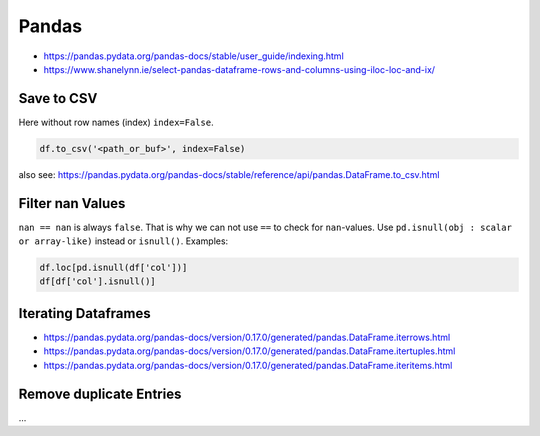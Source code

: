 Pandas
======

- https://pandas.pydata.org/pandas-docs/stable/user_guide/indexing.html
- https://www.shanelynn.ie/select-pandas-dataframe-rows-and-columns-using-iloc-loc-and-ix/

Save to CSV
-----------

Here without row names (index) ``index=False``.

.. code:: python

   df.to_csv('<path_or_buf>', index=False)

also see: https://pandas.pydata.org/pandas-docs/stable/reference/api/pandas.DataFrame.to_csv.html

Filter nan Values
-----------------

``nan == nan`` is always ``false``. That is why we can not use ``==`` to check for ``nan``-values. Use ``pd.isnull(obj : scalar or array-like)`` instead or ``isnull()``. Examples:

.. code:: python

   df.loc[pd.isnull(df['col'])]
   df[df['col'].isnull()]

Iterating Dataframes
--------------------

- https://pandas.pydata.org/pandas-docs/version/0.17.0/generated/pandas.DataFrame.iterrows.html
- https://pandas.pydata.org/pandas-docs/version/0.17.0/generated/pandas.DataFrame.itertuples.html
- https://pandas.pydata.org/pandas-docs/version/0.17.0/generated/pandas.DataFrame.iteritems.html

Remove duplicate Entries
------------------------

...
